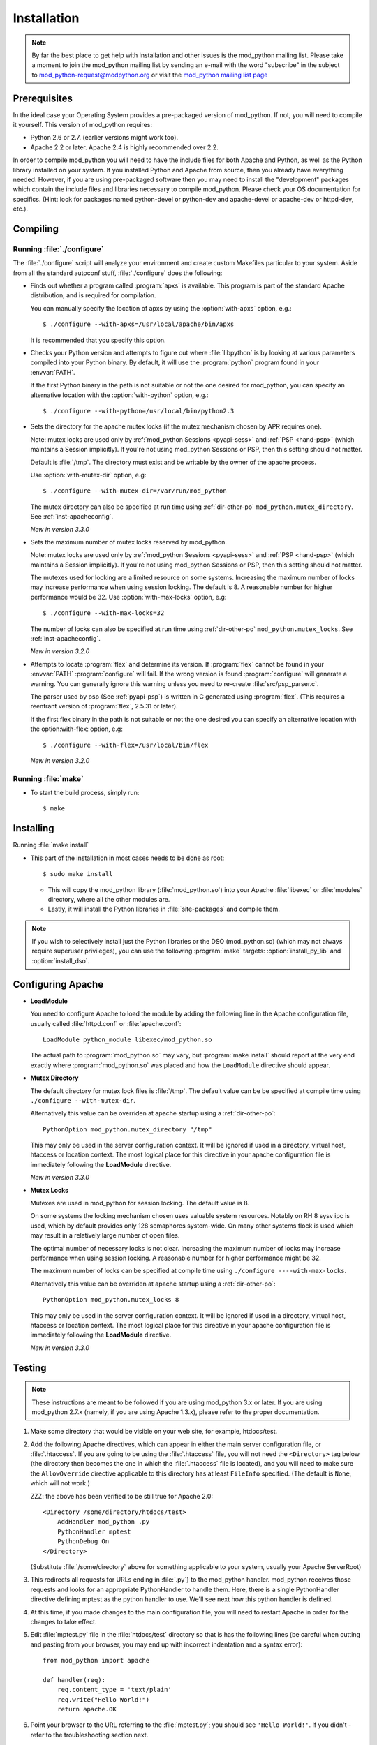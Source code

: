 .. _installation:

************
Installation
************

.. note::

  By far the best place to get help with installation and other issues
  is the mod_python mailing list. Please take a moment to join the
  mod_python mailing list by sending an e-mail with the word
  "subscribe" in the subject to mod_python-request@modpython.org or visit the 
  `mod_python mailing list page <http://mailman.modpython.org/mailman/listinfo/mod_python>`_


.. _inst-prerequisites:

Prerequisites
=============

In the ideal case your Operating System provides a pre-packaged
version of mod_python. If not, you will need to compile it
yourself. This version of mod_python requires:

* Python 2.6 or 2.7. (earlier versions might work too).
* Apache 2.2 or later. Apache 2.4 is highly recommended over 2.2.

In order to compile mod_python you will need to have the include files
for both Apache and Python, as well as the Python library installed on
your system.  If you installed Python and Apache from source, then you
already have everything needed. However, if you are using pre-packaged
software then you may need to install the "development" packages
which contain the include files and libraries necessary to compile
mod_python. Please check your OS documentation for specifics. (Hint:
look for packages named python-devel or python-dev and apache-devel or
apache-dev or httpd-dev, etc.).

.. _inst-compiling:

Compiling
=========

.. _inst-configure:

Running :file:`./configure`
---------------------------

The :file:`./configure` script will analyze your environment and
create custom Makefiles particular to your system. Aside from all the
standard autoconf stuff, :file:`./configure` does the following:

.. index::
   single: apxs
   pair: ./configure; --with-apxs

* Finds out whether a program called :program:`apxs` is available. This
  program is part of the standard Apache distribution, and is required
  for compilation.

  You can manually specify the location of apxs by using the
  :option:`with-apxs` option, e.g.::

     $ ./configure --with-apxs=/usr/local/apache/bin/apxs        

  It is recommended that you specify this option.

.. index::
   single: libpython.a
   pair: ./configure; --with-python

* Checks your Python version and attempts to figure out where
  :file:`libpython` is by looking at various parameters compiled into
  your Python binary. By default, it will use the :program:`python`
  program found in your :envvar:`PATH`.

  If the first Python binary in the path is not suitable or not the one
  desired for mod_python, you can specify an alternative location with the
  :option:`with-python` option, e.g.::

     $ ./configure --with-python=/usr/local/bin/python2.3

.. index::
   pair: ./configure; --with-mutex-dir

* Sets the directory for the apache mutex locks (if the mutex
  mechanism chosen by APR requires one).

  Note: mutex locks are used only by :ref:`mod_python Sessions <pyapi-sess>` and
  :ref:`PSP <hand-psp>` (which maintains a Session implicitly). If you're
  not using mod_python Sessions or PSP, then this setting should not
  matter.

  Default is :file:`/tmp`. The directory must exist and be
  writable by the owner of the apache process.

  Use :option:`with-mutex-dir` option, e.g::

     $ ./configure --with-mutex-dir=/var/run/mod_python

  The mutex directory can also be specified at run time using 
  :ref:`dir-other-po` ``mod_python.mutex_directory``.
  See :ref:`inst-apacheconfig`.

  *New in version 3.3.0*

.. index::
   pair: ./configure; --with-max-locks

* Sets the maximum number of mutex locks reserved by mod_python.

  Note: mutex locks are used only by :ref:`mod_python Sessions <pyapi-sess>` and
  :ref:`PSP <hand-psp>` (which maintains a Session implicitly). If you're
  not using mod_python Sessions or PSP, then this setting should not
  matter.

  The mutexes used for locking are a limited resource on some
  systems. Increasing the maximum number of locks may increase performance
  when using session locking.  The default is 8. A reasonable number for 
  higher performance would be 32.
  Use :option:`with-max-locks` option, e.g::

     $ ./configure --with-max-locks=32

  The number of locks can also be specified at run time using
  :ref:`dir-other-po` ``mod_python.mutex_locks``. 
  See :ref:`inst-apacheconfig`.

  *New in version 3.2.0*

.. index::
   single: flex
   pair: ./configure; --with-flex

* Attempts to locate :program:`flex` and determine its version. 
  If :program:`flex` cannot be found in your :envvar:`PATH` :program:`configure`
  will fail.  If the wrong version is found :program:`configure` will generate a warning.
  You can generally ignore this warning unless you need to re-create
  :file:`src/psp_parser.c`.
 
  The parser used by psp (See :ref:`pyapi-psp`) is written in C
  generated using :program:`flex`. (This requires a reentrant version
  of :program:`flex`, 2.5.31 or later).
 
  If the first flex binary in the path is not suitable or not the one desired
  you can specify an alternative location with the option:with-flex:
  option, e.g::
 
     $ ./configure --with-flex=/usr/local/bin/flex

  *New in version 3.2.0*

.. _inst-make:

Running :file:`make`
--------------------

.. index::
   single: make

* To start the build process, simply run::

     $ make

.. _inst-installing:

Installing
==========

.. _inst-makeinstall:

.. index::
   pair: make; install

Running :file:`make install`

* This part of the installation in most cases needs to be done as root::

      $ sudo make install

  * This will copy the mod_python library (:file:`mod_python.so`) into your Apache
    :file:`libexec` or :file:`modules` directory, where all the other modules are.

  * Lastly, it will install the Python libraries in
    :file:`site-packages` and compile them.

.. index::
   pair: make targets; install_py_lib
   pair: make targets; install_dso

.. note::

  If you wish to selectively install just the Python libraries
  or the DSO (mod_python.so) (which may not always require superuser
  privileges), you can use the following :program:`make` targets:
  :option:`install_py_lib` and :option:`install_dso`.

.. _inst-apacheconfig:

Configuring Apache
==================

.. index::
   pair: LoadModule; apache configuration
   single: mod_python.so

* **LoadModule**

  You need to configure Apache to load the module by adding the
  following line in the Apache configuration file, usually called
  :file:`httpd.conf` or :file:`apache.conf`::

     LoadModule python_module libexec/mod_python.so

  The actual path to :program:`mod_python.so` may vary, but :program:`make install`
  should report at the very end exactly where :program:`mod_python.so`
  was placed and how the ``LoadModule`` directive should appear.

.. index::
   pair: mutex directory; apache configuration

* **Mutex Directory**

  The default directory for mutex lock files is :file:`/tmp`. The
  default value can be be specified at compile time using
  ``./configure --with-mutex-dir``.

  Alternatively this value can be overriden at apache startup using 
  a :ref:`dir-other-po`::

     PythonOption mod_python.mutex_directory "/tmp"

  This may only be used in the server configuration context.
  It will be ignored if used in a directory, virtual host,
  htaccess or location context. The most logical place for this 
  directive in your apache configuration file is immediately
  following the **LoadModule** directive.

  *New in version 3.3.0*

.. index::
   pair: apache configuration; mutex locks

* **Mutex Locks**

  Mutexes are used in mod_python for session locking. The default
  value is 8.

  On some systems the locking mechanism chosen uses valuable
  system resources. Notably on RH 8 sysv ipc is used, which 
  by default provides only 128 semaphores system-wide.
  On many other systems flock is used which may result in a relatively
  large number of open files.

  The optimal number of necessary locks is not clear. 
  Increasing the maximum number of locks may increase performance
  when using session locking.  A reasonable number for 
  higher performance might be 32.

  The maximum number of locks can be specified at compile time
  using ``./configure ----with-max-locks``.

  Alternatively this value can be overriden at apache startup using 
  a :ref:`dir-other-po`::

     PythonOption mod_python.mutex_locks 8 

  This may only be used in the server configuration context.  It will
  be ignored if used in a directory, virtual host, htaccess or
  location context. The most logical place for this directive in your
  apache configuration file is immediately following the
  **LoadModule** directive.

  *New in version 3.3.0*

.. _inst-testing:

Testing
=======

.. note::

   These instructions are meant to be followed if you are using
   mod_python 3.x or later. If you are using mod_python 2.7.x (namely,
   if you are using Apache 1.3.x), please refer to the proper
   documentation.

#. Make some directory that would be visible on your web site, for
   example, htdocs/test.

#. Add the following Apache directives, which can appear in either the
   main server configuration file, or :file:`.htaccess`.  If you are
   going to be using the :file:`.htaccess` file, you will not need
   the ``<Directory>`` tag below (the directory then becomes the
   one in which the :file:`.htaccess` file is located), and you will
   need to make sure the ``AllowOverride`` directive applicable to
   this directory has at least ``FileInfo`` specified. (The default
   is ``None``, which will not work.)

   ZZZ: the above has been verified to be still true for Apache 2.0::

     <Directory /some/directory/htdocs/test> 
         AddHandler mod_python .py
         PythonHandler mptest 
         PythonDebug On 
     </Directory>

   (Substitute :file:`/some/directory` above for something applicable to
   your system, usually your Apache ServerRoot)

#. This redirects all requests for URLs ending in :file:`.py`} to the
   mod_python handler. mod_python receives those requests and looks
   for an appropriate PythonHandler to handle them. Here, there is a
   single PythonHandler directive defining mptest as the python
   handler to use. We'll see next how this python handler is defined.

#. At this time, if you made changes to the main configuration file,
   you will need to restart Apache in order for the changes to take
   effect.

#. Edit :file:`mptest.py` file in the :file:`htdocs/test` directory so
   that is has the following lines (be careful when cutting and
   pasting from your browser, you may end up with incorrect
   indentation and a syntax error)::

     from mod_python import apache

     def handler(req):
         req.content_type = 'text/plain'
         req.write("Hello World!")
         return apache.OK 

#. Point your browser to the URL referring to the :file:`mptest.py`;
   you should see ``'Hello World!'``. If you didn't - refer to the
   troubleshooting section next.

#. Note that according to the configuration written above, you can
   also point your browser to any URL ending in .py in the test
   directory.  You can for example point your browser to
   :file:`/test/foobar.py` and it will be handled by
   :file:`mptest.py`. That's because you explicitely set the handler
   to always be :file:`mptest`, whatever the requested file was.

#. If everything worked well, move on to Chapter :ref:`tutorial`.


.. _inst-trouble:

Troubleshooting
===============

There are a few things you can try to identify the problem: 

* Carefully study the error output, if any. 

* Check the server error log file, it may contain useful clues. 

* Try running Apache from the command line in single process mode::

     ./httpd -X # ZZZ does this even work?

  This prevents it from backgrounding itself and may provide some useful
  information.

* Beginning with mod_python 3.2.0, you can use the mod_python.testhandler
  to diagnose your configuration. Add this to your :file:`httpd.conf` file::

     <Location /mpinfo>
       SetHandler mod_python
       PythonHandler mod_python.testhandler
     </Location>

  Now point your browser to the :file:`/mpinfo` URL
  (e.g. :file:`http://localhost/mpinfo`) and note down the information given.
  This will help you reporting your problem to the mod_python list.

* Ask on the mod_python list. Make sure to provide specifics such as: ZZZ what list?

  * Mod_python version.
  * Your operating system type, name and version.
  * Your Python version, and any unusual compilation options.
  * Your Apache version.
  * Relevant parts of the Apache config, .htaccess.
  * Relevant parts of the Python code.


